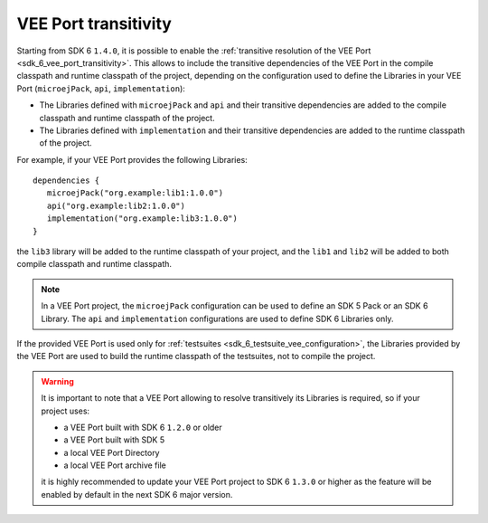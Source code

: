 .. _gradle_vee_transitivity_chapter:

VEE Port transitivity
=====================

Starting from SDK 6 ``1.4.0``, it is possible to enable the :ref:`transitive resolution of the VEE Port <sdk_6_vee_port_transitivity>`.
This allows to include the transitive dependencies of the VEE Port in the compile classpath and runtime classpath of the project,
depending on the configuration used to define the Libraries in your VEE Port (``microejPack``, ``api``, ``implementation``):

- The Libraries defined with ``microejPack`` and ``api`` and their transitive dependencies are added to the compile classpath and runtime classpath of the project.
- The Libraries defined with ``implementation`` and their transitive dependencies are added to the runtime classpath of the project.

For example, if your VEE Port provides the following Libraries::

   dependencies {
      microejPack("org.example:lib1:1.0.0")
      api("org.example:lib2:1.0.0")
      implementation("org.example:lib3:1.0.0")
   }

the ``lib3`` library will be added to the runtime classpath of your project, and the ``lib1`` and ``lib2`` will be added to both compile classpath and runtime classpath.

.. note::

   In a VEE Port project, the ``microejPack`` configuration can be used to define an SDK 5 Pack or an SDK 6 Library. 
   The ``api`` and ``implementation`` configurations are used to define SDK 6 Libraries only.

If the provided VEE Port is used only for :ref:`testsuites <sdk_6_testsuite_vee_configuration>`, the Libraries provided by the VEE Port are used 
to build the runtime classpath of the testsuites, not to compile the project.

.. warning::

   It is important to note that a VEE Port allowing to resolve transitively its Libraries is required, so if your project uses:

   - a VEE Port built with SDK 6 ``1.2.0`` or older
   - a VEE Port built with SDK 5
   - a local VEE Port Directory
   - a local VEE Port archive file

   it is highly recommended to update your VEE Port project to SDK 6 ``1.3.0`` or higher as the feature will be enabled by default in the next SDK 6 major version.

..
   | Copyright 2008-2025, MicroEJ Corp. Content in this space is free 
   for read and redistribute. Except if otherwise stated, modification 
   is subject to MicroEJ Corp prior approval.
   | MicroEJ is a trademark of MicroEJ Corp. All other trademarks and 
   copyrights are the property of their respective owners.
